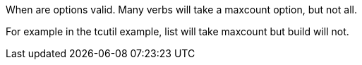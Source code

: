 When are options valid. Many verbs will take a maxcount option, but not all.

For example in the tcutil example, list will take maxcount but build will not.

